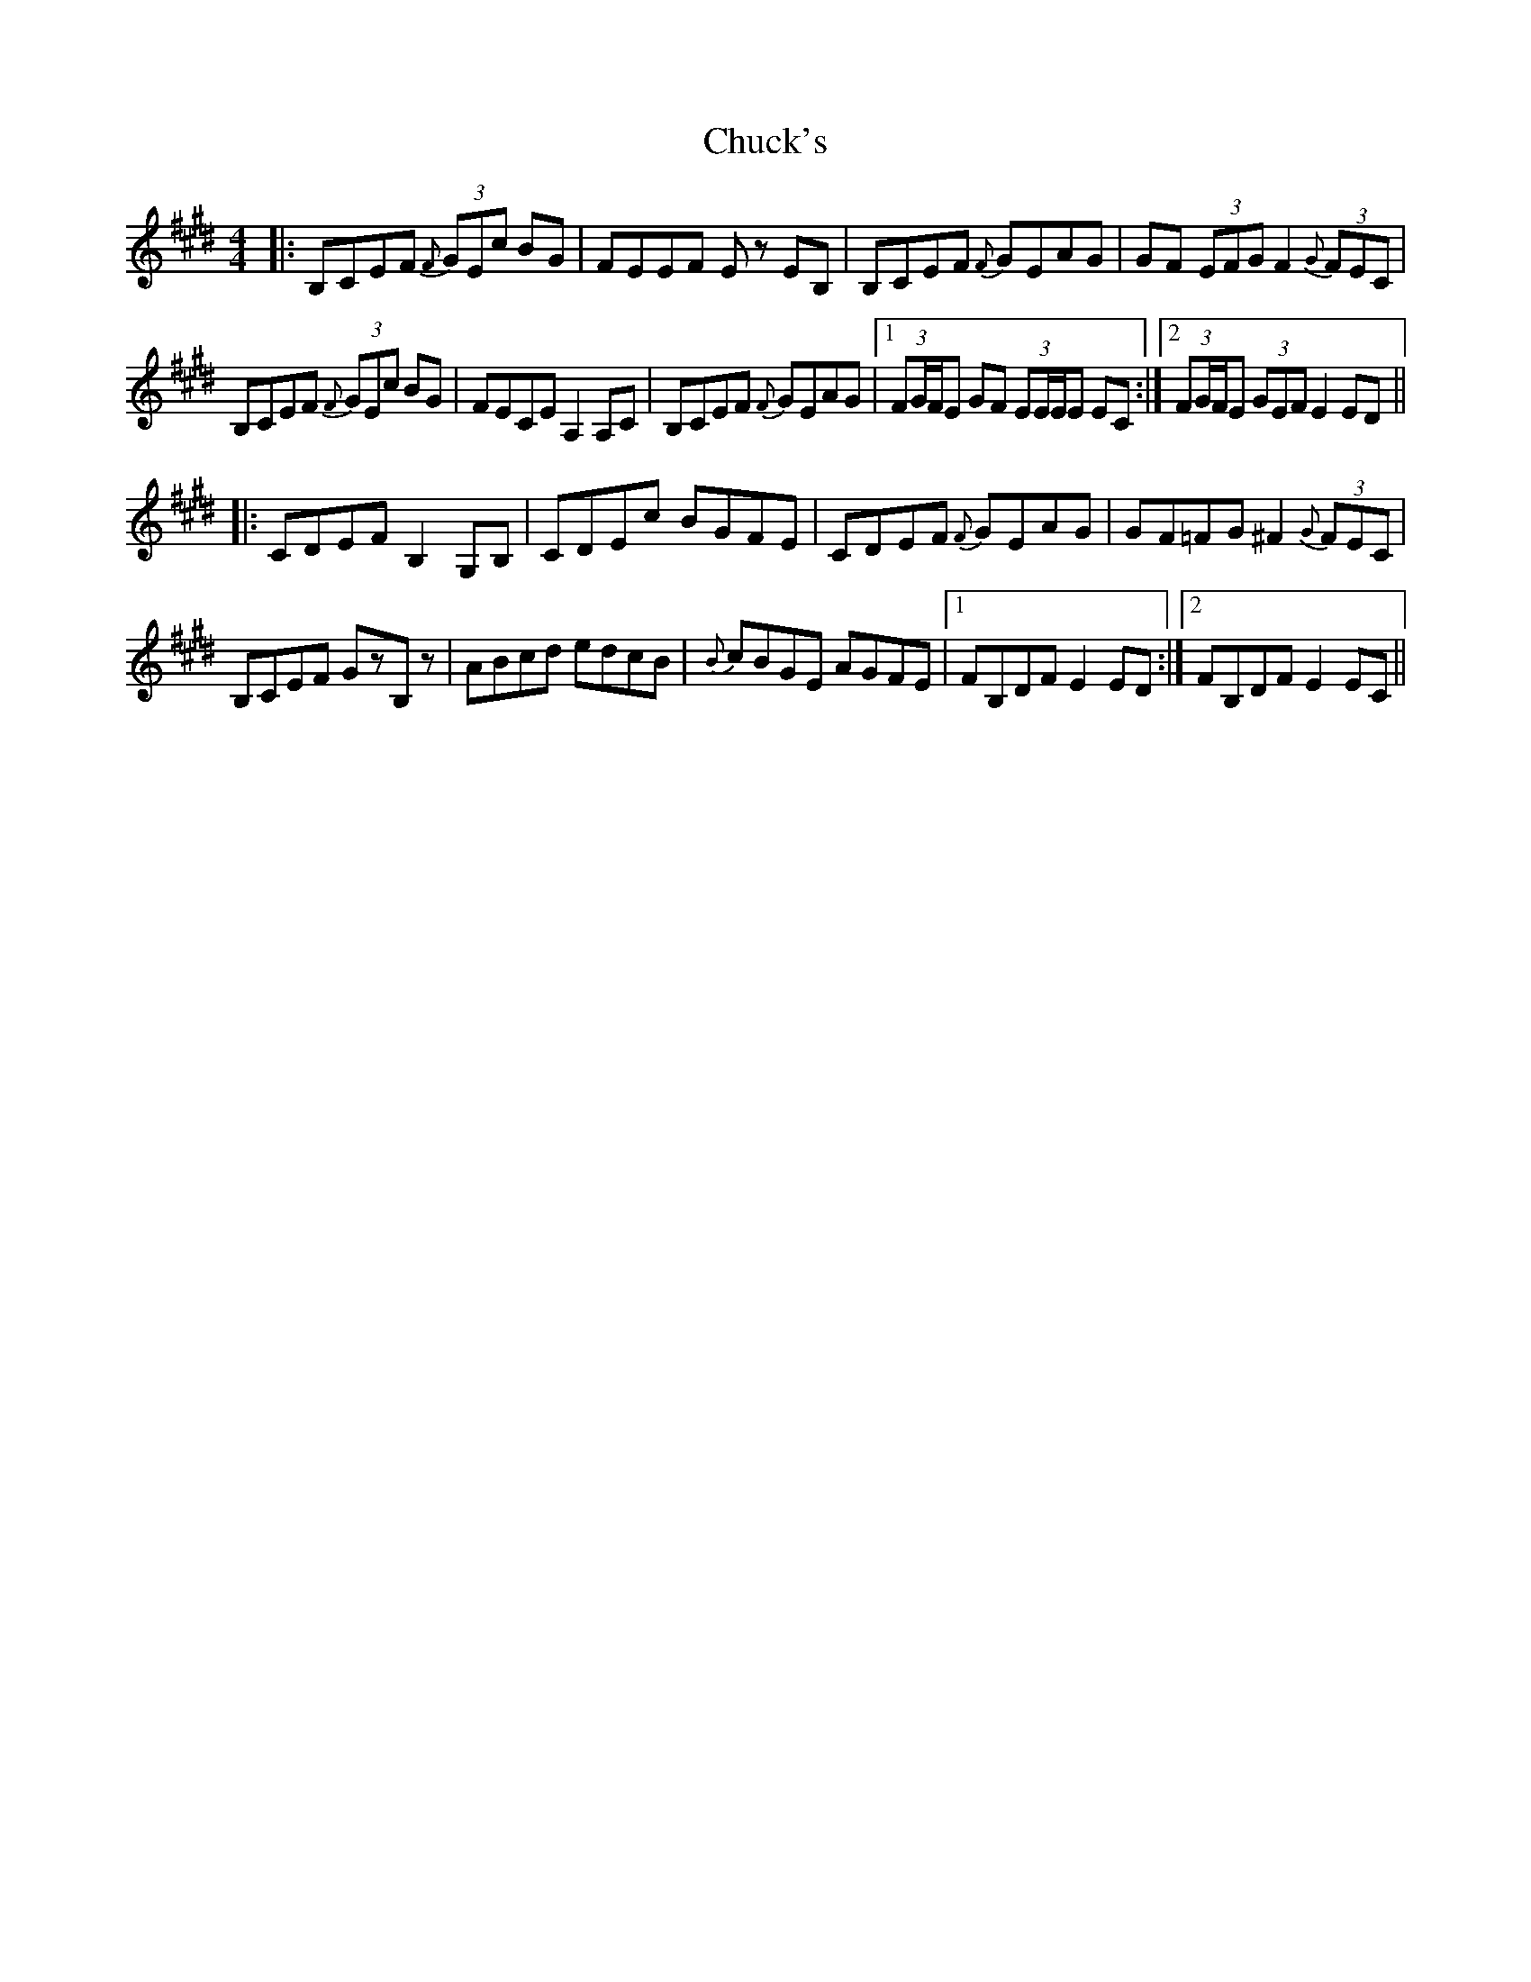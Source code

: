 X: 7148
T: Chuck's
R: hornpipe
M: 4/4
K: Emajor
|:B,CEF (3{F}GEc BG|FEEF Ez EB,|B,CEF {F}GEAG|GF (3EFG F2 (3{G}FEC|
B,CEF (3{F}GEc BG|FECE A,2 A,C|B,CEF {F}GEAG|1 (3FG/F/E GF (3EE/E/E EC:|2 (3FG/F/E (3GEF E2 ED||
|:CDEF B,2 G,B,|CDEc BGFE|CDEF {F}GEAG|GF=FG ^F2 (3{G}FEC|
B,CEF GzB,z|ABcd edcB|{B}cBGE AGFE|1 FB,DF E2 ED:|2 FB,DF E2 EC||

